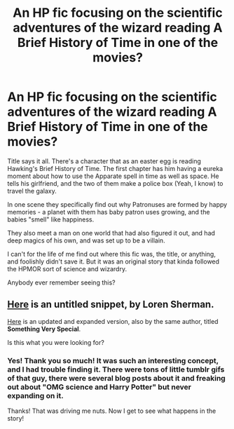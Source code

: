 #+TITLE: An HP fic focusing on the scientific adventures of the wizard reading A Brief History of Time in one of the movies?

* An HP fic focusing on the scientific adventures of the wizard reading A Brief History of Time in one of the movies?
:PROPERTIES:
:Score: 5
:DateUnix: 1435542826.0
:DateShort: 2015-Jun-29
:FlairText: Request
:END:
Title says it all. There's a character that as an easter egg is reading Hawking's Brief History of Time. The first chapter has him having a eureka moment about how to use the Apparate spell in time as well as space. He tells his girlfriend, and the two of them make a police box (Yeah, I know) to travel the galaxy.

In one scene they specifically find out why Patronuses are formed by happy memories - a planet with them has baby patron uses growing, and the babies "smell" like happiness.

They also meet a man on one world that had also figured it out, and had deep magics of his own, and was set up to be a villain.

I can't for the life of me find out where this fic was, the title, or anything, and foolishly didn't save it. But it was an original story that kinda followed the HPMOR sort of science and wizardry.

Anybody ever remember seeing this?


** [[http://shermansgallifreyan.tumblr.com/post/52155877181/oxboxer-feferipixies-the-fandoms-are-cool][Here]] is an untitled snippet, by Loren Sherman.

[[https://098a838e-a-62cb3a1a-s-sites.googlegroups.com/site/shermansplanet/storage/Something%20Very%20Special.pdf?attachauth=ANoY7cqGBa9KXaecQ8SKFrRzs98pjrOzCSxtWguZvR4ZziXNpQQvnfftLhEbnYB9pvBlchfHRxLFKwsveP-r1XvoFLX7rN0_SVGR5sInCm34bdEsl8TTQDIRxdqyF43tkACIzKpMmwHqzQQPDQSH58hHPCicgzZUs1Tw-FPBUPaHxKJs5wPqEdutvVW_B5JTt2ema3By1iF7W3k_8RN-iY7Xs6Hb1lWfDYrH1WpRMMMMiA1wf2mS6eVxF9A-PuMAlpvgoxAnhidB&attredirects=0][Here]] is an updated and expanded version, also by the same author, titled *Something Very Special*.

Is this what you were looking for?
:PROPERTIES:
:Author: Subrosian_Smithy
:Score: 2
:DateUnix: 1435551986.0
:DateShort: 2015-Jun-29
:END:

*** Yes! Thank you so much! It was such an interesting concept, and I had trouble finding it. There were tons of little tumblr gifs of that guy, there were several blog posts about it and freaking out about "OMG science and Harry Potter" but never expanding on it.

Thanks! That was driving me nuts. Now I get to see what happens in the story!
:PROPERTIES:
:Score: 2
:DateUnix: 1435553694.0
:DateShort: 2015-Jun-29
:END:
